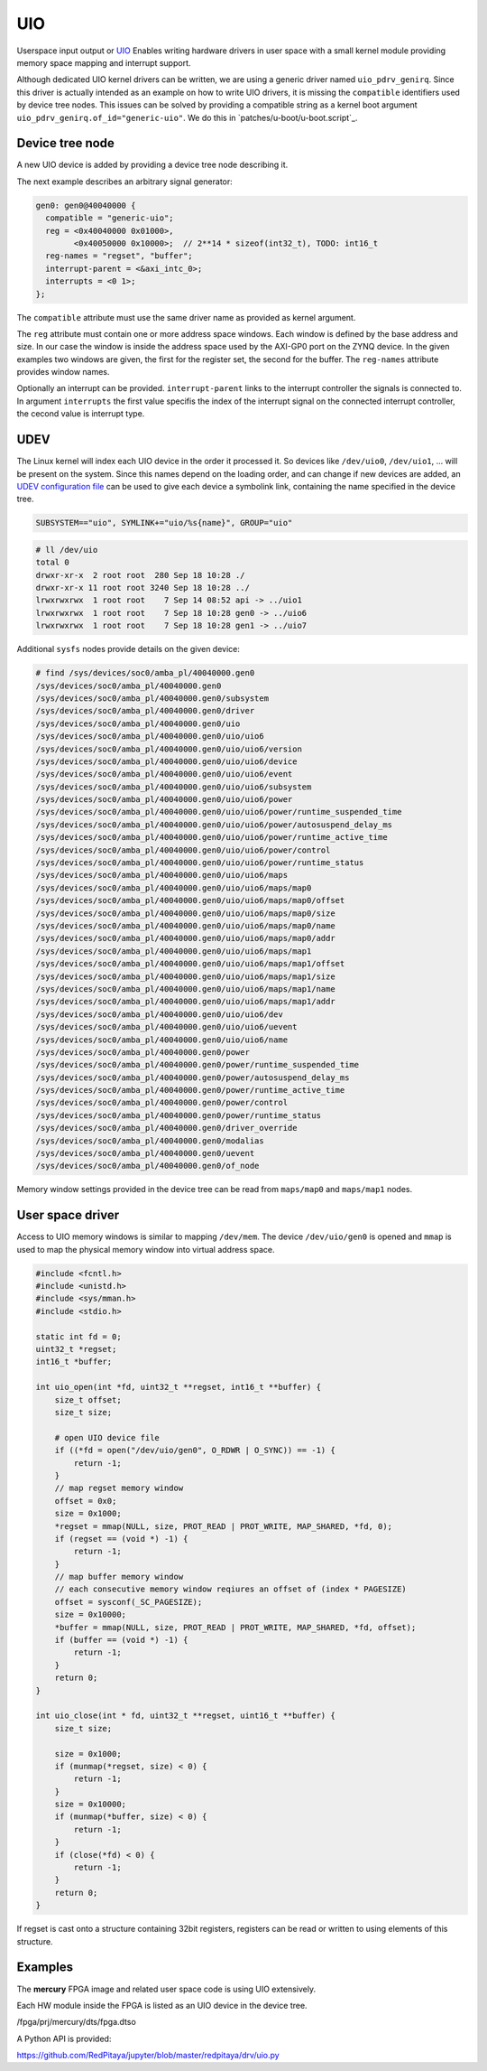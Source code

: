 .. _UIO:

###
UIO
###

Userspace input output or `UIO <https://www.kernel.org/doc/html/v4.12/driver-api/uio-howto.html>`_
Enables writing hardware drivers in user space with a small kernel module providing
memory space mapping and interrupt support.

Although dedicated UIO kernel drivers can be written,
we are using a generic driver named ``uio_pdrv_genirq``.
Since this driver is actually intended as an example on how to write UIO drivers,
it is missing the ``compatible`` identifiers used by device tree nodes.
This issues can be solved by providing a compatible string as
a kernel boot argument ``uio_pdrv_genirq.of_id="generic-uio"``.
We do this in `patches/u-boot/u-boot.script`_.

****************
Device tree node
****************

A new UIO device is added by providing a device tree node describing it.

The next example describes an arbitrary signal generator:

.. code-block::

   gen0: gen0@40040000 {
     compatible = "generic-uio";
     reg = <0x40040000 0x01000>,
           <0x40050000 0x10000>;  // 2**14 * sizeof(int32_t), TODO: int16_t
     reg-names = "regset", "buffer";
     interrupt-parent = <&axi_intc_0>;
     interrupts = <0 1>;
   };

The ``compatible`` attribute must use the same driver name as provided as kernel argument.

The ``reg`` attribute must contain one or more address space windows.
Each window is defined by the base address and size. In our case
the window is inside the address space used by the AXI-GP0 port on the ZYNQ device.
In the given examples two windows are given, the first for the register set,
the second for the buffer. The ``reg-names`` attribute provides window names.

Optionally an interrupt can be provided. ``interrupt-parent`` links
to the interrupt controller the signals is connected to.
In argument ``interrupts`` the first value specifis the index of the interrupt signal
on the connected interrupt controller, the cecond value is interrupt type.

****
UDEV
****

The Linux kernel will index each UIO device in the order it processed it.
So devices like ``/dev/uio0``, ``/dev/uio1``, ... will be present on the system.
Since this names depend on the loading order, and can change if new devices are added,
an `UDEV configuration file </OS/debian/overlay/etc/udev/rules.d/10-redpitaya.rules>`_
can be used to give each device a symbolink link, containing the name specified in the device tree.

.. code-block::

   SUBSYSTEM=="uio", SYMLINK+="uio/%s{name}", GROUP="uio"

.. code-block:: shell-session

   # ll /dev/uio
   total 0
   drwxr-xr-x  2 root root  280 Sep 18 10:28 ./
   drwxr-xr-x 11 root root 3240 Sep 18 10:28 ../
   lrwxrwxrwx  1 root root    7 Sep 14 08:52 api -> ../uio1
   lrwxrwxrwx  1 root root    7 Sep 18 10:28 gen0 -> ../uio6
   lrwxrwxrwx  1 root root    7 Sep 18 10:28 gen1 -> ../uio7

Additional ``sysfs`` nodes provide details on the given device:

.. code-block:: shell-session

   # find /sys/devices/soc0/amba_pl/40040000.gen0
   /sys/devices/soc0/amba_pl/40040000.gen0
   /sys/devices/soc0/amba_pl/40040000.gen0/subsystem
   /sys/devices/soc0/amba_pl/40040000.gen0/driver
   /sys/devices/soc0/amba_pl/40040000.gen0/uio
   /sys/devices/soc0/amba_pl/40040000.gen0/uio/uio6
   /sys/devices/soc0/amba_pl/40040000.gen0/uio/uio6/version
   /sys/devices/soc0/amba_pl/40040000.gen0/uio/uio6/device
   /sys/devices/soc0/amba_pl/40040000.gen0/uio/uio6/event
   /sys/devices/soc0/amba_pl/40040000.gen0/uio/uio6/subsystem
   /sys/devices/soc0/amba_pl/40040000.gen0/uio/uio6/power
   /sys/devices/soc0/amba_pl/40040000.gen0/uio/uio6/power/runtime_suspended_time
   /sys/devices/soc0/amba_pl/40040000.gen0/uio/uio6/power/autosuspend_delay_ms
   /sys/devices/soc0/amba_pl/40040000.gen0/uio/uio6/power/runtime_active_time
   /sys/devices/soc0/amba_pl/40040000.gen0/uio/uio6/power/control
   /sys/devices/soc0/amba_pl/40040000.gen0/uio/uio6/power/runtime_status
   /sys/devices/soc0/amba_pl/40040000.gen0/uio/uio6/maps
   /sys/devices/soc0/amba_pl/40040000.gen0/uio/uio6/maps/map0
   /sys/devices/soc0/amba_pl/40040000.gen0/uio/uio6/maps/map0/offset
   /sys/devices/soc0/amba_pl/40040000.gen0/uio/uio6/maps/map0/size
   /sys/devices/soc0/amba_pl/40040000.gen0/uio/uio6/maps/map0/name
   /sys/devices/soc0/amba_pl/40040000.gen0/uio/uio6/maps/map0/addr
   /sys/devices/soc0/amba_pl/40040000.gen0/uio/uio6/maps/map1
   /sys/devices/soc0/amba_pl/40040000.gen0/uio/uio6/maps/map1/offset
   /sys/devices/soc0/amba_pl/40040000.gen0/uio/uio6/maps/map1/size
   /sys/devices/soc0/amba_pl/40040000.gen0/uio/uio6/maps/map1/name
   /sys/devices/soc0/amba_pl/40040000.gen0/uio/uio6/maps/map1/addr
   /sys/devices/soc0/amba_pl/40040000.gen0/uio/uio6/dev
   /sys/devices/soc0/amba_pl/40040000.gen0/uio/uio6/uevent
   /sys/devices/soc0/amba_pl/40040000.gen0/uio/uio6/name
   /sys/devices/soc0/amba_pl/40040000.gen0/power
   /sys/devices/soc0/amba_pl/40040000.gen0/power/runtime_suspended_time
   /sys/devices/soc0/amba_pl/40040000.gen0/power/autosuspend_delay_ms
   /sys/devices/soc0/amba_pl/40040000.gen0/power/runtime_active_time
   /sys/devices/soc0/amba_pl/40040000.gen0/power/control
   /sys/devices/soc0/amba_pl/40040000.gen0/power/runtime_status
   /sys/devices/soc0/amba_pl/40040000.gen0/driver_override
   /sys/devices/soc0/amba_pl/40040000.gen0/modalias
   /sys/devices/soc0/amba_pl/40040000.gen0/uevent
   /sys/devices/soc0/amba_pl/40040000.gen0/of_node

Memory window settings provided in the device tree can be read from
``maps/map0`` and ``maps/map1`` nodes.

*****************
User space driver
*****************

Access to UIO memory windows is similar to mapping ``/dev/mem``.
The device ``/dev/uio/gen0`` is opened and ``mmap`` is used to
map the physical memory window into virtual address space.

.. code-block:: C

   #include <fcntl.h>
   #include <unistd.h>
   #include <sys/mman.h>
   #include <stdio.h>

   static int fd = 0;
   uint32_t *regset;
   int16_t *buffer;

   int uio_open(int *fd, uint32_t **regset, int16_t **buffer) {
       size_t offset;
       size_t size;

       # open UIO device file
       if ((*fd = open("/dev/uio/gen0", O_RDWR | O_SYNC)) == -1) {
           return -1;
       }
       // map regset memory window
       offset = 0x0;
       size = 0x1000;
       *regset = mmap(NULL, size, PROT_READ | PROT_WRITE, MAP_SHARED, *fd, 0);
       if (regset == (void *) -1) {
           return -1;
       }
       // map buffer memory window
       // each consecutive memory window reqiures an offset of (index * PAGESIZE)
       offset = sysconf(_SC_PAGESIZE);
       size = 0x10000;
       *buffer = mmap(NULL, size, PROT_READ | PROT_WRITE, MAP_SHARED, *fd, offset);
       if (buffer == (void *) -1) {
           return -1;
       }
       return 0;
   }

   int uio_close(int * fd, uint32_t **regset, uint16_t **buffer) {
       size_t size;

       size = 0x1000;
       if (munmap(*regset, size) < 0) {
           return -1;
       }
       size = 0x10000;
       if (munmap(*buffer, size) < 0) {
           return -1;
       }
       if (close(*fd) < 0) {
           return -1;
       }
       return 0;
   }

If regset is cast onto a structure containing 32bit registers,
registers can be read or written to using elements of this structure.

********
Examples
********

The **mercury** FPGA image and related user space code is using UIO extensively.

Each HW module inside the FPGA is listed as an UIO device in the device tree.

/fpga/prj/mercury/dts/fpga.dtso

A Python API is provided:

https://github.com/RedPitaya/jupyter/blob/master/redpitaya/drv/uio.py
